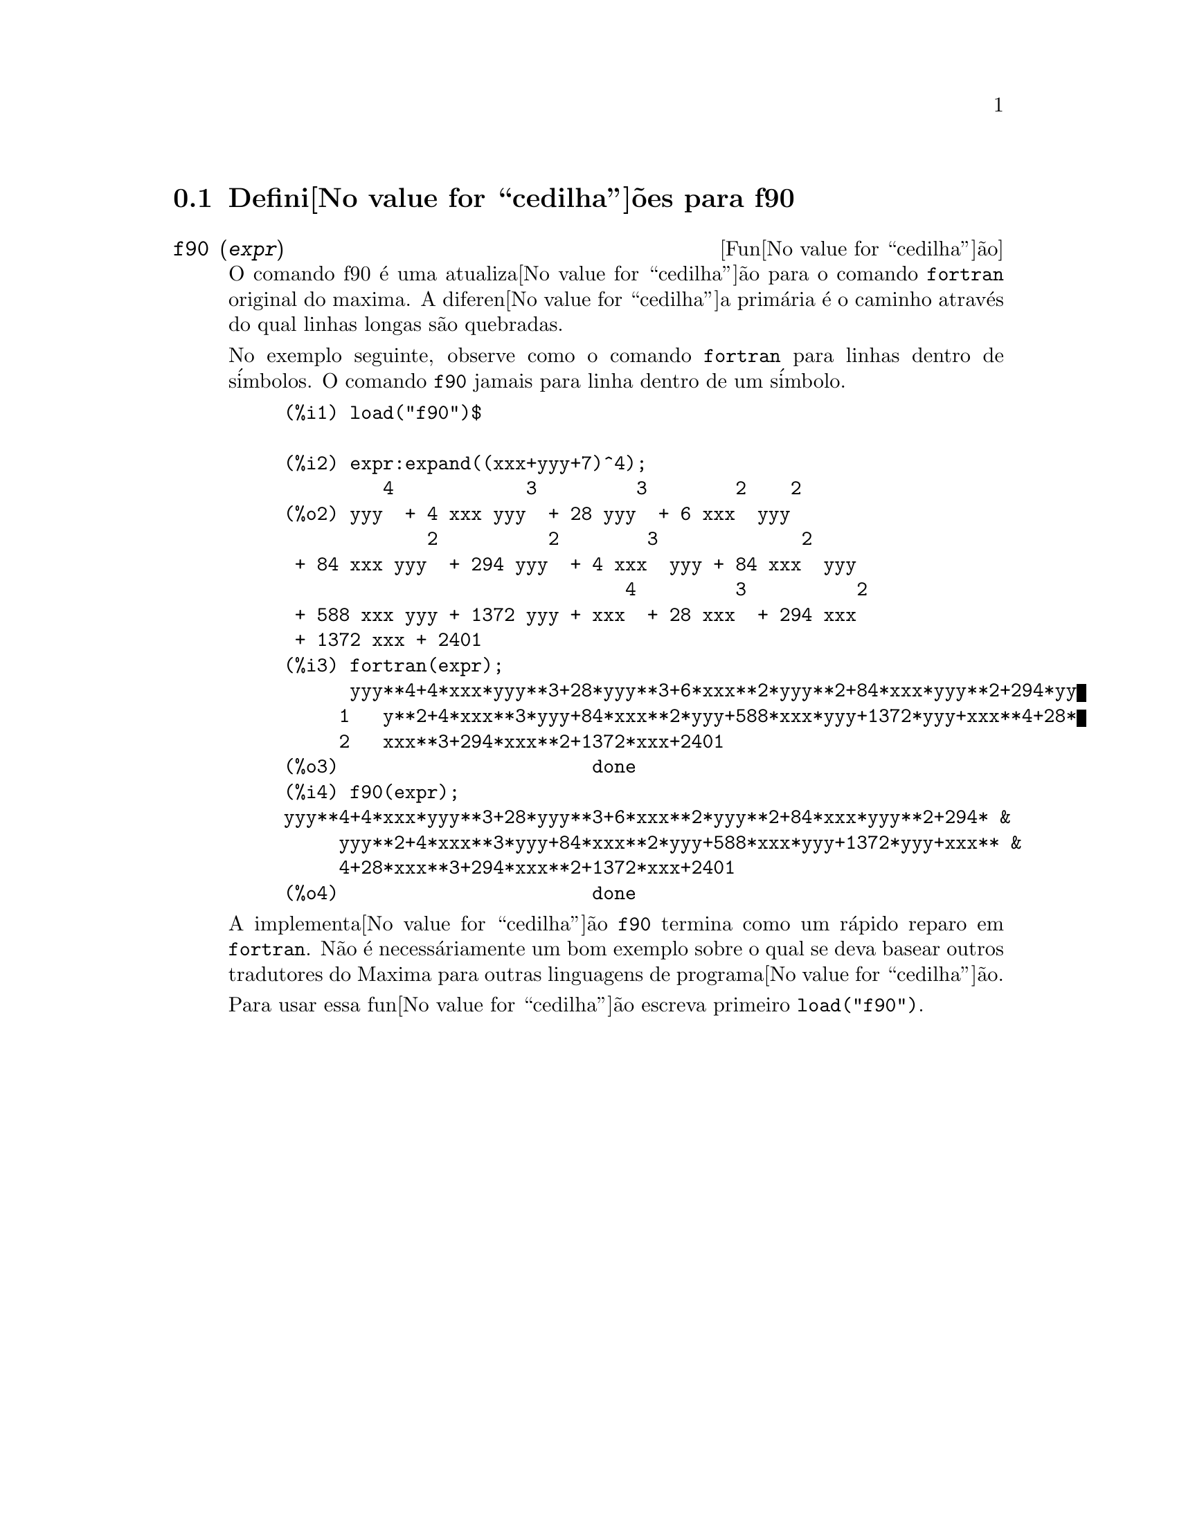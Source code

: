 @c @c Language: Brazilian Portuguese, Encoding: iso-8859-1
@c /f90.texi/1.1/Mon Feb 27 22:09:17 2006//
@menu
* Defini@value{cedilha}@~{o}es para f90::
@end menu

@node Defini@value{cedilha}@~{o}es para f90,  , f90, f90
@section Defini@value{cedilha}@~{o}es para f90


@deffn {Fun@value{cedilha}@~{a}o} f90 (@var{expr})
O comando f90 @'{e} uma atualiza@value{cedilha}@~{a}o para o comando @code{fortran} original do
maxima. A diferen@value{cedilha}a prim@'{a}ria @'{e} o caminho atrav@'{e}s do qual linhas longas s@~{a}o quebradas.

No exemplo seguinte, observe como o comando @code{fortran} para linhas dentro de s@'{i}mbolos. O comando
@code{f90} jamais para linha dentro de um s@'{i}mbolo.

@example
(%i1) load("f90")$

(%i2) expr:expand((xxx+yyy+7)^4);
         4            3         3        2    2
(%o2) yyy  + 4 xxx yyy  + 28 yyy  + 6 xxx  yyy
             2          2        3             2
 + 84 xxx yyy  + 294 yyy  + 4 xxx  yyy + 84 xxx  yyy
                               4         3          2
 + 588 xxx yyy + 1372 yyy + xxx  + 28 xxx  + 294 xxx
 + 1372 xxx + 2401
(%i3) fortran(expr);
      yyy**4+4*xxx*yyy**3+28*yyy**3+6*xxx**2*yyy**2+84*xxx*yyy**2+294*yy
     1   y**2+4*xxx**3*yyy+84*xxx**2*yyy+588*xxx*yyy+1372*yyy+xxx**4+28*
     2   xxx**3+294*xxx**2+1372*xxx+2401
(%o3)                       done
(%i4) f90(expr);
yyy**4+4*xxx*yyy**3+28*yyy**3+6*xxx**2*yyy**2+84*xxx*yyy**2+294* &
     yyy**2+4*xxx**3*yyy+84*xxx**2*yyy+588*xxx*yyy+1372*yyy+xxx** &
     4+28*xxx**3+294*xxx**2+1372*xxx+2401
(%o4)                       done
@end example

A implementa@value{cedilha}@~{a}o @code{f90} termina como um r@'{a}pido reparo em @code{fortran}. N@~{a}o @'{e}
necess@'{a}riamente um bom exemplo sobre o qual se deva basear outros tradutores do
Maxima para outras linguagens de programa@value{cedilha}@~{a}o.

Para usar essa fun@value{cedilha}@~{a}o escreva primeiro @code{load("f90")}.
@end deffn

